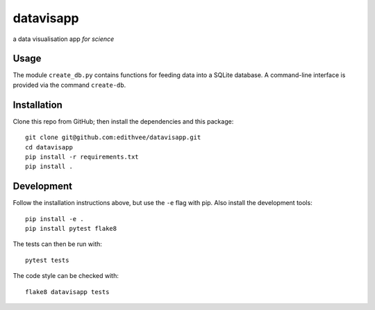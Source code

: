 ==========
datavisapp
==========

a data visualisation app *for science*


Usage
=====

The module ``create_db.py`` contains functions for feeding data into a SQLite database.
A command-line interface is provided via the command ``create-db``.


Installation
============

Clone this repo from GitHub; then install the dependencies and this package::

   git clone git@github.com:edithvee/datavisapp.git
   cd datavisapp
   pip install -r requirements.txt
   pip install .


Development
===========

Follow the installation instructions above, but use the ``-e`` flag with pip.
Also install the development tools::

   pip install -e .
   pip install pytest flake8

The tests can then be run with::

   pytest tests

The code style can be checked with::

   flake8 datavisapp tests

